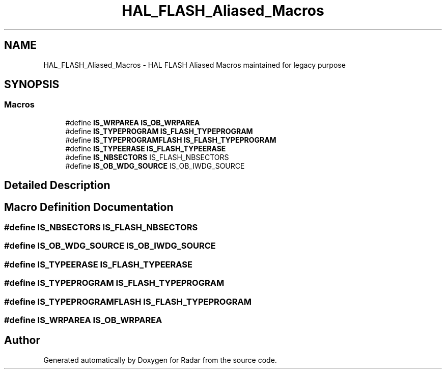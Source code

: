 .TH "HAL_FLASH_Aliased_Macros" 3 "Version 1.0.0" "Radar" \" -*- nroff -*-
.ad l
.nh
.SH NAME
HAL_FLASH_Aliased_Macros \- HAL FLASH Aliased Macros maintained for legacy purpose
.SH SYNOPSIS
.br
.PP
.SS "Macros"

.in +1c
.ti -1c
.RI "#define \fBIS_WRPAREA\fP   \fBIS_OB_WRPAREA\fP"
.br
.ti -1c
.RI "#define \fBIS_TYPEPROGRAM\fP   \fBIS_FLASH_TYPEPROGRAM\fP"
.br
.ti -1c
.RI "#define \fBIS_TYPEPROGRAMFLASH\fP   \fBIS_FLASH_TYPEPROGRAM\fP"
.br
.ti -1c
.RI "#define \fBIS_TYPEERASE\fP   \fBIS_FLASH_TYPEERASE\fP"
.br
.ti -1c
.RI "#define \fBIS_NBSECTORS\fP   IS_FLASH_NBSECTORS"
.br
.ti -1c
.RI "#define \fBIS_OB_WDG_SOURCE\fP   IS_OB_IWDG_SOURCE"
.br
.in -1c
.SH "Detailed Description"
.PP 

.SH "Macro Definition Documentation"
.PP 
.SS "#define IS_NBSECTORS   IS_FLASH_NBSECTORS"

.SS "#define IS_OB_WDG_SOURCE   IS_OB_IWDG_SOURCE"

.SS "#define IS_TYPEERASE   \fBIS_FLASH_TYPEERASE\fP"

.SS "#define IS_TYPEPROGRAM   \fBIS_FLASH_TYPEPROGRAM\fP"

.SS "#define IS_TYPEPROGRAMFLASH   \fBIS_FLASH_TYPEPROGRAM\fP"

.SS "#define IS_WRPAREA   \fBIS_OB_WRPAREA\fP"

.SH "Author"
.PP 
Generated automatically by Doxygen for Radar from the source code\&.

